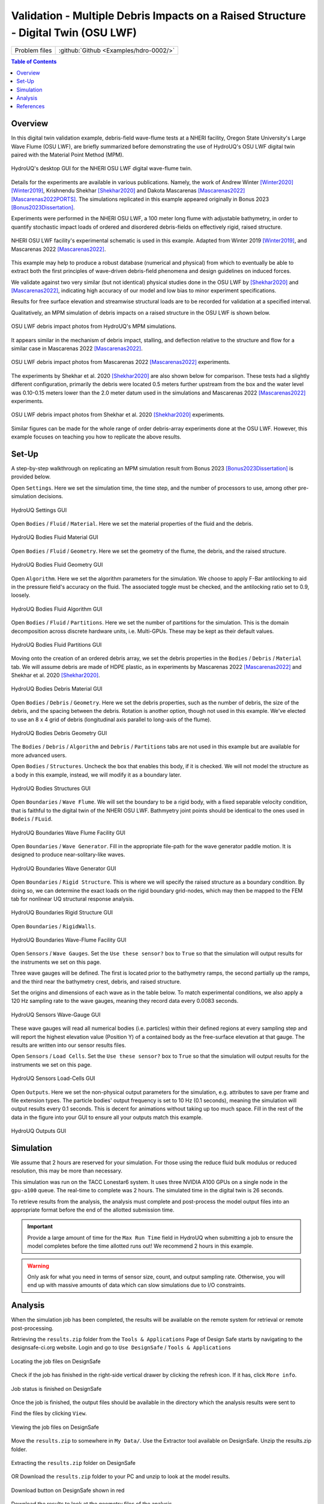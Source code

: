.. _hdro-0002:

====================================================================================
Validation - Multiple Debris Impacts on a Raised Structure - Digital Twin (OSU LWF) 
====================================================================================

+---------------+----------------------------------------------+
| Problem files | :github:`Github <Examples/hdro-0002/>`       |
+---------------+----------------------------------------------+


.. contents:: Table of Contents
   :local:
   :backlinks: none


.. _hdro-0002-overview:

Overview
--------

In this digital twin validation example, debris-field wave-flume tests at a NHERI facility, Oregon State University's Large Wave Flume (OSU LWF), are briefly summarized before demonstrating the use of HydroUQ's OSU LWF digital twin paired with the Material Point Method (MPM).

.. figure:: figures/HydroUQ_MPM_3DViewPort_OSULWF_2024.04.25.gif
   :align: center
   :width: 600
   :figclass: align-center
   
   HydroUQ's desktop GUI for the NHERI OSU LWF digital wave-flume twin.

Details for the experiments are available in various publications. Namely, the work of Andrew Winter [Winter2020]_ [Winter2019]_, Krishnendu Shekhar [Shekhar2020]_ and Dakota Mascarenas [Mascarenas2022]_ [Mascarenas2022PORTS]_.  The simulations replicated in this example appeared originally in Bonus 2023 [Bonus2023Dissertation]_.

Experiments were performed in the NHERI OSU LWF, a 100 meter long flume with adjustable bathymetry, in order to quantify stochastic impact loads of ordered and disordered debris-fields on effectively rigid, raised structure. 

.. figure:: figures/OSU_Flume_Schematic_Dakota_Alam.png
   :align: center
   :width: 600
   :figclass: align-center
   
   NHERI OSU LWF facility's experimental schematic is used in this example. Adapted from Winter 2019 [Winter2019]_, and Mascarenas 2022 [Mascarenas2022]_.

This example may help to produce a robust database (numerical and physical) from which to eventually be able to extract both the first principles of wave-driven debris-field phenomena and design guidelines on induced forces. 

We validate against two very similar (but not identical) physical studies done in the OSU LWF by [Shekhar2020]_ and [Mascarenas2022]_, indicating high accuracy of our model and low bias to minor experiment specifications. 

Results for free surface elevation and streamwise structural loads are to be recorded for validation at a specified interval. 

Qualitatively, an MPM simulation of debris impacts on a raised structure in the OSU LWF is shown below.

.. figure:: figures/OSU_LWF_MPM_32L_Impact_3Photos.png
   :align: center
   :width: 600
   :figclass: align-center

   OSU LWF debris impact photos from HydroUQ's MPM simulations.

It appears similar in the mechanism of debris impact, stalling, and deflection relative to the structure and flow for a similar case in Mascarenas 2022 [Mascarenas2022]_.

.. figure:: figures/OSU_LWF_Dakota_8L_Impact_3Photos.PNG
   :align: center
   :width: 600
   :figclass: align-center

   OSU LWF debris impact photos from Mascarenas 2022 [Mascarenas2022]_ experiments.


The experiments by Shekhar et al. 2020 [Shekhar2020]_ are also shown below for comparison. These tests had a slightly different configuration, primarily the debris were located 0.5 meters further upstream from the box and the water level was 0.10-0.15 meters lower than the 2.0 meter datum used in the simulations and Mascarenas 2022 [Mascarenas2022]_ experiments.

.. figure:: figures/OSU_LWF_Krish_Debris_8L_3Panel_Impacts_Photograph_Shekhar2020.PNG
   :align: center
   :width: 600
   :figclass: align-center

   OSU LWF debris impact photos from Shekhar et al. 2020 [Shekhar2020]_ experiments.

Similar figures can be made for the whole range of order debris-array experiments done at the OSU LWF. However, this example focuses on teaching you how to replicate the above results.


.. _hdro-0002-setup:

Set-Up
------

A step-by-step walkthrough on replicating an MPM simulation result from Bonus 2023 [Bonus2023Dissertation]_ is provided below.

Open ``Settings``. Here we set the simulation time, the time step, and the number of processors to use, among other pre-simulation decisions.

.. figure:: figures/GUI_Settings.PNG
   :align: center
   :width: 600
   :figclass: align-center

   HydroUQ Settings GUI


Open ``Bodies`` / ``Fluid`` / ``Material``. Here we set the material properties of the fluid and the debris.

.. figure:: figures/GUI_Bodies_Fluid_Material.PNG
   :align: center
   :width: 600
   :figclass: align-center

   HydroUQ Bodies Fluid Material GUI

Open ``Bodies`` / ``Fluid`` / ``Geometry``. Here we set the geometry of the flume, the debris, and the raised structure. 

.. figure:: figures/GUI_Bodies_Fluid_Geometry.PNG
   :align: center
   :width: 600
   :figclass: align-center

   HydroUQ Bodies Fluid Geometry GUI


Open ``Algorithm``. Here we set the algorithm parameters for the simulation. We choose to apply F-Bar antilocking to aid in the pressure field's accuracy on the fluid. The associated toggle must be checked, and the antilocking ratio set to 0.9, loosely.

.. figure:: figures/GUI_Bodies_Fluid_Algorithm.PNG
   :align: center
   :width: 600
   :figclass: align-center

   HydroUQ Bodies Fluid Algorithm GUI

Open ``Bodies`` / ``Fluid`` / ``Partitions``. Here we set the number of partitions for the simulation. This is the domain decomposition across discrete hardware units, i.e. Multi-GPUs. These may be kept as their default values. 

.. figure:: figures/GUI_Bodies_Fluid_Partitions.PNG
   :align: center
   :width: 600
   :figclass: align-center

   HydroUQ Bodies Fluid Partitions GUI

Moving onto the creation of an ordered debris array, we set the debris properties in the ``Bodies`` / ``Debris`` / ``Material`` tab. We will assume debris are made of HDPE plastic, as in experiments by Mascarenas 2022 [Mascarenas2022]_ and Shekhar et al. 2020 [Shekhar2020]_.

.. figure:: figures/GUI_Bodies_Debris_Material.PNG
   :align: center
   :width: 600
   :figclass: align-center

   HydroUQ Bodies Debris Material GUI

Open ``Bodies`` / ``Debris`` / ``Geometry``. Here we set the debris properties, such as the number of debris, the size of the debris, and the spacing between the debris. Rotation is another option, though not used in this example. We've elected to use an 8 x 4 grid of debris (longitudinal axis parallel to long-axis of the flume).

.. figure:: figures/GUI_Bodies_Debris_Geometry.PNG
   :align: center
   :width: 600
   :figclass: align-center

   HydroUQ Bodies Debris Geometry GUI

The ``Bodies`` / ``Debris`` / ``Algorithm`` and ``Debris`` / ``Partitions`` tabs are not used in this example but are available for more advanced users.

Open ``Bodies`` / ``Structures``. Uncheck the box that enables this body, if it is checked. We will not model the structure as a body in this example, instead, we will modify it as a boundary later.

.. figure:: figures/GUI_Bodies_Structure_Disabled.PNG
   :align: center
   :width: 600
   :figclass: align-center
   
   HydroUQ Bodies Structures GUI

Open ``Boundaries`` / ``Wave Flume``. We will set the boundary to be a rigid body, with a fixed separable velocity condition, that is faithful to the digital twin of the NHERI OSU LWF. Bathmyetry joint points should be identical to the ones used in ``Bodeis`` / ``FLuid``.

.. figure:: figures/GUI_Boundaries_Flume.PNG
   :align: center
   :width: 600
   :figclass: align-center

   HydroUQ Boundaries Wave Flume Facility GUI

Open ``Boundaries`` / ``Wave Generator``. Fill in the appropriate file-path for the wave generator paddle motion. It is designed to produce near-solitary-like waves.

.. figure:: figures/GUI_Boundaries_WaveGenerator.PNG
   :align: center
   :width: 600
   :figclass: align-center
   
   HydroUQ Boundaries Wave Generator GUI

Open ``Boundaries`` / ``Rigid Structure``. This is where we will specify the raised structure as a boundary condition. By doing so, we can determine the exact loads on the rigid boundary grid-nodes, which may then be mapped to the FEM tab for nonlinear UQ structural response analysis.

.. figure:: figures/GUI_Boundaries_RigidStructure.PNG
   :align: center
   :width: 600
   :figclass: align-center

   HydroUQ Boundaries Rigid Structure GUI

Open ``Boundaries`` / ``RigidWalls``.

.. figure:: figures/GUI_Boundaries_RigidWalls.PNG
   :align: center
   :width: 600
   :figclass: align-center

   HydroUQ Boundaries Wave-Flume Facility GUI

Open ``Sensors`` / ``Wave Gauges``. Set the ``Use these sensor?`` box to ``True`` so that the simulation will output results for the instruments we set on this page.

Three wave gauges will be defined. The first is located prior to the bathymetry ramps, the second partially up the ramps, and the third near the bathymetry crest, debris, and raised structure. 

Set the origins and dimensions of each wave as in the table below. To match experimental conditions, we also apply a 120 Hz sampling rate to the wave gauges, meaning they record data every 0.0083 seconds. 

.. figure:: figures/GUI_Sensors_WaveGauges.PNG
   :align: center
   :width: 600
   :figclass: align-center
   
   HydroUQ Sensors Wave-Gauge GUI

These wave gauges will read all numerical bodies (i.e. particles) within their defined regions at every sampling step and will report the highest elevation value (Position Y) of a contained body as the free-surface elevation at that gauge. The results are written into our sensor results files.


Open ``Sensors`` / ``Load Cells``. Set the ``Use these sensor?`` box to ``True`` so that the simulation will output results for the instruments we set on this page.

.. figure:: figures/GUI_Sensors_LoadCells.PNG
   :align: center
   :width: 600
   :figclass: align-center
   
   HydroUQ Sensors Load-Cells GUI


Open ``Outputs``. Here we set the non-physical output parameters for the simulation, e.g. attributes to save per frame and file extension types. The particle bodies' output frequency is set to 10 Hz (0.1 seconds), meaning the simulation will output results every 0.1 seconds. This is decent for animations without taking up too much space. Fill in the rest of the data in the figure into your GUI to ensure all your outputs match this example.

.. figure:: figures/GUI_Outputs.PNG
   :align: center
   :width: 600
   :figclass: align-center
   
   HydroUQ Outputs GUI



.. _hdro-0002-simulation:

Simulation
----------

We assume that 2 hours are reserved for your simulation. For those using the reduce fluid bulk modulus or reduced resolution, this may be more than necessary.

This simulation was run on the TACC Lonestar6 system. It uses three NVIDIA A100 GPUs on a single node in the ``gpu-a100`` queue. The real-time to complete was 2 hours. The simulated time in the digital twin is 26 seconds.

To retrieve results from the analysis, the analysis must complete and post-process the model output files into an appropriate format before the end of the allotted submission time. 

.. important::
   Provide a large amount of time for the ``Max Run Time`` field in HydroUQ when submitting a job to ensure the model completes before the time allotted runs out! We recommend 2 hours in this example. 

.. warning::
   Only ask for what you need in terms of sensor size, count, and output sampling rate. Otherwise, you will end up with massive amounts of data which can slow simulations due to I/O constraints.


.. _hdro-0002-analysis:

Analysis
--------

When the simulation job has been completed, the results will be available on the remote system for retrieval or remote post-processing.

Retrieving the ``results.zip`` folder from the ``Tools & Applications`` Page of Design Safe starts by navigating to the designsafe-ci.org website. Login and go to ``Use DesignSafe`` / ``Tools & Applications``

.. figure:: figures/DSToolsAndAppsJobsStatus.PNG
   :align: center
   :width: 600
   :figclass: align-center
   
   Locating the job files on DesignSafe


Check if the job has finished in the right-side vertical drawer by clicking the refresh icon. If it has, click ``More info``.  

.. figure:: figures/DSToolsAndAppsJobsStatusFinished.PNG
   :align: center
   :width: 600
   :figclass: align-center
   
   Job status is finished on DesignSafe


Once the job is finished, the output files should be available in the directory which the analysis results were sent to

Find the files by clicking ``View``. 
	
.. figure:: figures/DSToolsAndAppsJobsStatusViewFiles.PNG
   :align: center
   :width: 600
   :figclass: align-center
   
   Viewing the job files on DesignSafe

Move the ``results.zip`` to somewhere in ``My Data/``. Use the Extractor tool available on DesignSafe.  Unzip the results.zip folder. 

.. figure:: figures/extractonDS.PNG
   :align: center
   :width: 600
   :figclass: align-center
    
   Extracting the ``results.zip`` folder on DesignSafe


OR Download the ``results.zip`` folder to your PC and unzip to look at the model results. 

.. figure:: figures/downloadResults.PNG
   :align: center
   :width: 600
   :figclass: align-center

   Download button on DesignSafe shown in red


Download the results to look at the geometry files of the analysis.

Extract the ``results.zip`` folder either on DesignSafe or on your local machine. You will likely want to have a free Side FX Houdini Apprentice installation to view ``BGEO`` files.

.. figure:: figures/resultsZip.png
   :align: center
   :width: 600
   :figclass: align-center
   
   File-system view of results zip folder on DesignSafe.


Locate the zip folder and extract it somewhere convenient. The local or remote work directory on your computer is a good option, but note that these files may be erased if another simulation is set up in HydroUQ, so keep a backup somewhere outside the working directories.
	
HydroUQ's sensor/probe/instrument output is available in ``{your_path_to_HydroUQ_WorkDir}/HydroUQ/RemoteWorkDir/results/`` as ``CSV`` files.

Particle geometry files often have a ``BGEO`` extension, open Side FX Houdini Apprentice (free to use) to look at MPM results in high-detail.

Once complete, the simulation data at the three wave gauges (WG1, WG2, and WG3, left-to-right) is as shown below when plotted against experimental trials of Mascarenas 2022 [Mascarenas2022]_ for the "unbroken" solitary wave case.

.. figure:: figures/OSU_LWF_Wave_Gauges_Hydro_2D_Plots3_2023.10.31.png
   :align: center
   :width: 600
   :figclass: align-center
   
   OSU LWF simulated free-surface elevation wave gauges vs. experimental data from Mascarenas 2022 [Mascarenas2022]_.


The simulation data at the load-cell is as shown below when plotted against experimental trials of Mascarenas 2022 [Mascarenas2022]_ for the "unbroken" solitary wave case. The experimental streamwise load is the combination of "LC5" and "LC8" in Mascarenas 2022 [Mascarenas2022]_, as both measured streamwise load on the box to reduce errors from position / slight box apparatus out-of-plane rotation.

.. figure:: figures/OSU_LWF_Load_Cells_Hydro_2023.10.31.png
   :align: center
   :width: 600
   :figclass: align-center
   
   OSU LWF simulated streamwise load-cells vs. experimental data from Mascarenas 2022 [Mascarenas2022]_.


Though only one case was considered here, if many experimental debris-field cases are run (10+) we can use HydroUQ to perform a sensitivity analysis on the debris-field parameters. This isn't pursued here-in. 

However, the following box-and-whisker charts demonstrate the strength of the numerical replication, as most points fall within experimental interquartile ranges and never outside of the experimental envelope for impact loads.

.. figure:: figures/OSU_U_FirstPeak_BoxAndWhiskers_KrishExpOnly_31072023.png
   :align: center
   :width: 600
   :figclass: align-center
   
   OSU LWF simulated first peak debris impact loads vs. experimental data from Mascarenas 2022 [Mascarenas2022]_.


This complete our HydroUQ validation example for multiple debris impacts on a raised structure in the OSU LWF, Bonus 2023 [Bonus2023Dissertation]_.


.. _hdro-0002-references:

References
----------

.. [Winter2019] Winter, A. (2019). "Effects of Flow Shielding and Channeling on Tsunami-Induced Loading of Coastal Structures." PhD thesis. University of Washington, Seattle.

.. [Winter2020] Andrew O Winter, Mohammad S Alam, Krishnendu Shekhar, Michael R Motley, Marc O Eberhard, Andre R Barbosa, Pedro Lomonaco, Pedro Arduino, Daniel T Cox (2019). "Tsunami-Like Wave Forces on an Elevated Coastal Structure: Effects of Flow Shielding and Channeling." Journal of Waterway, Port, Coastal, and Ocean Engineering.

.. [Shekhar2020] Shekhar, K., Mascarenas, D., and Cox, D. (2020). "Wave-Driven Debris Impact on a Raised Structure in the Large Wave Flume." 17th International Conference on Hydroinformatics, Seoul, South Korea.

.. [Mascarenas2022] Mascarenas, Dakota. (2022). "Quantification of Wave-Driven Debris Impact on a Raised Structure in a Large Wave Flume." Masters thesis. University of Washington, Seattle.

.. [Mascarenas2022PORTS] Mascarenas, Dakota, Motley, M., Eberhard, M. (2022). "Wave-Driven Debris Impact on a Raised Structure in the Large Wave Flume." Journal of Waterway, Port, Coastal, and Ocean Engineering.

.. [Bonus2023Dissertation] Bonus, Justin (2023). "Evaluation of Fluid-Driven Debris Impacts in a High-Performance Multi-GPU Material Point Method." PhD thesis. University of Washington, Seattle.


